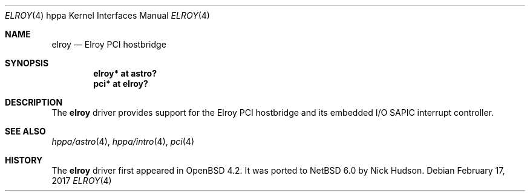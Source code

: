 .\"	$NetBSD: elroy.4,v 1.1 2014/02/24 07:23:40 skrll Exp $
.\"	OpenBSD: elroy.4,v 1.2 2007/05/31 19:19:54 jmc Exp
.\"
.\" Copyright (c) 2007 Mark Kettenis <kettenis@openbsd.org>
.\"
.\" Permission to use, copy, modify, and distribute this software for any
.\" purpose with or without fee is hereby granted, provided that the above
.\" copyright notice and this permission notice appear in all copies.
.\"
.\" THE SOFTWARE IS PROVIDED "AS IS" AND THE AUTHOR DISCLAIMS ALL WARRANTIES
.\" WITH REGARD TO THIS SOFTWARE INCLUDING ALL IMPLIED WARRANTIES OF
.\" MERCHANTABILITY AND FITNESS. IN NO EVENT SHALL THE AUTHOR BE LIABLE FOR
.\" ANY SPECIAL, DIRECT, INDIRECT, OR CONSEQUENTIAL DAMAGES OR ANY DAMAGES
.\" WHATSOEVER RESULTING FROM LOSS OF USE, DATA OR PROFITS, WHETHER IN AN
.\" ACTION OF CONTRACT, NEGLIGENCE OR OTHER TORTIOUS ACTION, ARISING OUT OF
.\" OR IN CONNECTION WITH THE USE OR PERFORMANCE OF THIS SOFTWARE.
.\"
.Dd February 17, 2017
.Dt ELROY 4 hppa
.Os
.Sh NAME
.Nm elroy
.Nd Elroy PCI hostbridge
.Sh SYNOPSIS
.Cd "elroy* at astro?"
.Cd "pci* at elroy?"
.Sh DESCRIPTION
The
.Nm
driver provides support for the Elroy PCI hostbridge and its embedded
I/O SAPIC interrupt controller.
.Sh SEE ALSO
.Xr hppa/astro 4 ,
.Xr hppa/intro 4 ,
.Xr pci 4
.Sh HISTORY
The
.Nm
driver first appeared in
.Ox 4.2 .
It was ported to
.Nx 6.0
by Nick Hudson.
